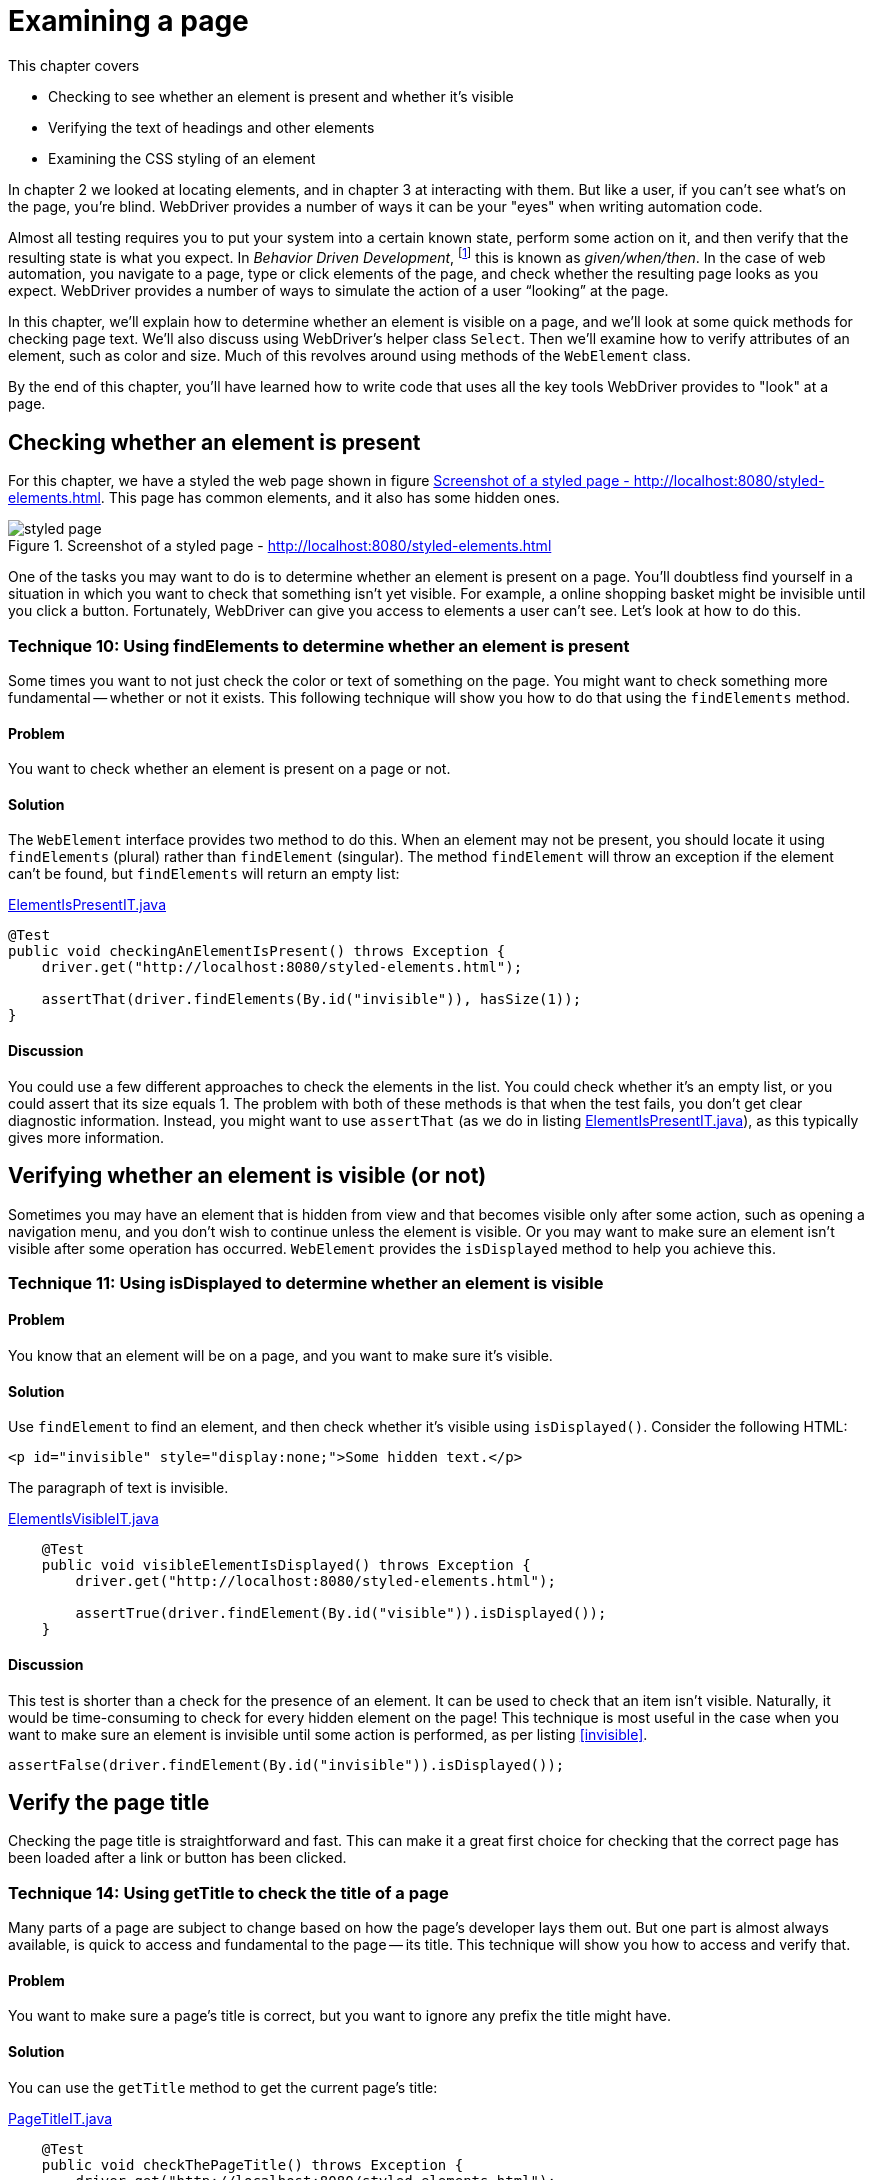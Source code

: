 = Examining a page

:imagesdir: ../images/ch04_examining_a_page

This chapter covers

* Checking to see whether an element is present and whether it's visible
* Verifying the text of headings and other elements
* Examining the CSS styling of an element

In chapter 2 we looked at locating elements, and in chapter 3 at interacting with them. But like a user, if you can't see what's on the page, you're blind. WebDriver provides a number of ways it can be your "eyes" when writing automation code.

Almost all testing requires you to put your system into a certain known state, perform some action on it, and then verify that the resulting state is what you expect. In _Behavior Driven Development_, footnote:[https://en.wikipedia.org/wiki/Behavior-driven_development] this is known as _given/when/then_. In the case of web automation, you navigate to a page, type or click elements of the page, and check whether the resulting page looks as you expect. WebDriver provides a number of ways to simulate the action of a user “looking” at the page.

In this chapter, we'll explain how to determine whether an element is visible on a page, and we'll look at some quick methods for checking page text. We'll also discuss using WebDriver's helper class `Select`. Then we'll examine how to verify attributes of an element, such as color and size. Much of this revolves around using methods of the `WebElement` class.

By the end of this chapter, you'll have learned how to write code that uses all the key tools WebDriver provides to "look" at a page.

== Checking whether an element is present

For this chapter, we have a styled the web page shown in figure <<styled-page>>. This page has common elements, and it also has some hidden ones.

[[styled-page]]
image::styled-page.png[title="Screenshot of a styled page - http://localhost:8080/styled-elements.html"]

One of the tasks you may want to do is to determine whether an element is present on a page. You'll doubtless find yourself in a situation in which you want to check that something isn't yet visible. For example, a online shopping basket might be invisible until you click a button. Fortunately, WebDriver can give you access to elements a user can't see. Let's look at how to do this.

=== Technique 10: Using findElements to determine whether an element is present

Some times you want to not just check the color or text of something on the page. You might want to check something more fundamental -- whether or not it exists. This following technique will show you how to do that using the `findElements` method.

==== Problem

You want to check whether an element is present on a page or not.

==== Solution

The `WebElement` interface provides two method to do this. When an element may not be present, you should locate it using `findElements` (plural) rather than `findElement` (singular). The method `findElement` will throw an exception if the element can't be found, but `findElements` will return an empty list:

[[checking-an-element-is-present]]
[source,java]
.link:https://github.com/selenium-webdriver-in-practice/source/blob/master/src/test/java/swip/ch04examiningapage/ElementIsPresentIT.java[ElementIsPresentIT.java]
----
@Test
public void checkingAnElementIsPresent() throws Exception {
    driver.get("http://localhost:8080/styled-elements.html");

    assertThat(driver.findElements(By.id("invisible")), hasSize(1));
}
----

==== Discussion

You could use a few different approaches to check the elements in the list. You could check whether it's an empty list, or you could assert that its size equals 1. The problem with both of these methods is that when the test fails, you don't get clear diagnostic information. Instead, you might want to use `assertThat` (as we do in listing <<checking-an-element-is-present>>), as this typically gives more information.

== Verifying whether an element is visible (or not)

Sometimes you may have an element that is hidden from view and that becomes visible only after some action, such as opening a navigation menu, and you don't wish to continue unless the element is visible. Or you may want to make sure an element isn't visible after some operation has occurred. `WebElement` provides the `isDisplayed` method to help you achieve this.

=== Technique 11: Using isDisplayed to determine whether an element is visible

==== Problem

You know that an element will be on a page, and you want to make sure it's visible.

==== Solution

Use `findElement` to find an element, and then check whether it's visible using `isDisplayed()`. Consider the following HTML:

[source,html]
----
<p id="invisible" style="display:none;">Some hidden text.</p>
----

The paragraph of text is invisible.

[source,java]
.link:https://github.com/selenium-webdriver-in-practice/source/blob/master/src/test/java/swip/ch04examiningapage/ElementIsVisibleIT.java[ElementIsVisibleIT.java]
----
    @Test
    public void visibleElementIsDisplayed() throws Exception {
        driver.get("http://localhost:8080/styled-elements.html");

        assertTrue(driver.findElement(By.id("visible")).isDisplayed());
    }
----

==== Discussion

This test is shorter than a check for the presence of an element. It can be used to check that an item isn't visible. Naturally, it would be time-consuming to check for every hidden element on the page! This technique is most useful in the case when you want to make sure an element is invisible until some action is performed, as per listing <<invisible>>.

[[invisible]]
[source,java]
----
assertFalse(driver.findElement(By.id("invisible")).isDisplayed());
----

== Verify the page title

Checking the page title is straightforward and fast. This can make it a great first choice for checking that the correct page has been loaded after a link or button has been clicked.

===  Technique 14: Using getTitle to check the title of a page

Many parts of a page are subject to change based on how the page's developer lays them out. But one part is almost always available, is quick to access and fundamental to the page -- its title. This technique will show you how to access and verify that.

==== Problem

You want to make sure a page's title is correct, but you want to ignore any prefix the title might have.

==== Solution

You can use the `getTitle` method to get the current page's title:

[source,java]
.link:https://github.com/selenium-webdriver-in-practice/source/blob/master/src/test/java/swip/ch04examiningapage/PageTitleIT.java[PageTitleIT.java]
----
    @Test
    public void checkThePageTitle() throws Exception {
        driver.get("http://localhost:8080/styled-elements.html");

        assertThat(driver.getTitle(), containsString("Styled Elements"));
    }
----

==== Discussion

It's extremely straightforward to verify a page's title. Our test site prepends the site's name to every page title, so using `containsString` means you won't have to rewrite the test if the site's name changes. In figure <<page-assertion-error>>, you can see the diagnostics produced by using `assertThat`.

[[page-assertion-error]]
image::assertion-error.png[title=Page assertion error]

== Verifying that text is on the page

You'll often want to make sure certain text has appeared in response to an operation. For example, clicking the Buy button results in a Purchase Confirmed message. If you know where the text will be on the page, you can use `getText` method to verify it:

[source,java]
----
    @Test
    public void checkItemWasPurchased() throws Exception {
        ... // purchase code here

        assertThat(driver.findElement(By.id("confirmation")).getText(),
                containsString("Purchase Confirmed."));
    }
----

Checking text when you don't know where it might be on the page is more challenging. Let's look at a couple of approaches that work well.

=== Technique 12: Using XPath and an element stream to verify that text is on the page

Sometimes you might find that you're not too worried about where text is on a page, but more worried that it is actually visible and correct. This technique will show you how to use XPath to achieve that.

==== Problem

You want to verify that text appears on a page, but you don't know where it might appear.

==== Solution

If you can't find the element easily, you have two options. We'll cover each of these in turn.

Option 1: The _easy to find method_ checks that the text is somewhere in the page source.

[source,java]
.link:https://github.com/selenium-webdriver-in-practice/source/blob/master/src/test/java/swip/ch04examiningapage/VerifyingTextIT.java[VerifyingTextIT.java]
----
    @Test
    public void pageSourceMethod() throws Exception {
        driver.get("http://localhost:8080/styled-elements.html");

        assertThat(driver.getPageSource(),
                containsString("This page contains a variety of styled elements."));
    }
----

Unfortunately, this also recognizes your text in the header, a script, or even a page comment. Thus tests may pass or fail when they shouldn't. Consider the following example.

[source,java]
.link:https://github.com/selenium-webdriver-in-practice/source/blob/master/src/test/java/swip/ch04examiningapage/VerifyingTextIT.java[VerifyingTextIT.java]
----
    @Test
    public void whenPageSourceFails() throws Exception {
        driver.get("http://localhost:8080/styled-elements.html");

        assertThat(driver.getPageSource(),
                anyOf(
                        containsString("<p id=\"invisible\" style=\"display:none;\">"), // <1>
                        containsString("<p style=\"display:none;\" id=\"invisible\">")
                )
        );
        assertThat(driver.getPageSource(),
                containsString("<!-- a comment about the page -->")); // <2>
    }
----
<1> The order of an element's attributes may not be the same in different drivers.
<2> This even passes on a page comment.


Option 2: The _XPath text method_ uses a complex XPath to find the element.

[source,java]
.link:https://github.com/selenium-webdriver-in-practice/source/blob/master/src/test/java/swip/ch04examiningapage/VerifyingTextIT.java[VerifyingTextIT.java]
----
    @Test
    public void xpathTextMethod() throws Exception {
        driver.get("http://localhost:8080/styled-elements.html");

        assertNotNull(driver.findElement(By.xpath("//*[text()='A visible paragraph.']")));
    }
----

==== Discussion

You can see from the previous examples that there are several ways to check for text on a page. The best approach depends on your circumstances. We recommend targeting the element directly by ID or CSS locator, as shown in chapter 2.

When direct location fails, the page source method is concise but can produce false positives when the text isn't on the page--for example, it forms part of comments, script, or style tags. The page source method is also slow on large pages, because the page's entire source must be transferred from the browser to the driver each time you use it. Furthermore, the page source can be different for the same page in different browsers.

The XPath text method is concise, but the example only checks the entire element's text.

== Examining an element's styling

In addition to verifying text you can see, you'll want to check that it's styled the way you expect. You can do this using the `getCssValue` method, which returns the CSS value of the style applied to the element.

=== Technique 13: Verifying an element's style using getCssValue

All elements on a page have styling. This can be important, for example, you might want error messages is red, and informational messages in blue. This technique will show you how to check an elements style, and some pitfalls to watch out for.

==== Problem

You want to make sure an element is styled correctly.

==== Solution

Checking the style of an element isn't straightforward. You can specify the color of a web page element via inlined-styles:

[source,html]
----
    <p style="color:red;">Some red text.</p>
----

Or using CSS:

[source,html]
----
    <p class=”red”>Some red text.</p>
----

Watch out! Although both paragraphs are colored with “red”, when you access their color, you'll get what's known as the _computed value_. The computed value is the color of the element you see on the page, and it's the one you have to check. Computed colors are usually in the format `rgba(red, green, blue, alpha)`, where `red`, `green`, and `blue` are integers between 0 and 255. Red is therefore `rgba(255, 0, 0, 1)`. You may find that some colors are returned without alpha, as in `rgb(red, green, blue)`:

[source,java]
.link:https://github.com/selenium-webdriver-in-practice/source/blob/master/src/test/java/swip/ch04examiningapage/VerifyingStylesIT.java[VerifyingStylesIT.java]
----
    @Test
    public void elementHasRedText() throws Exception {
        driver.get("http://localhost:8080/styled-elements.html");

        WebElement element = driver.findElement(By.id("red"));

        assertEquals("rgba(255, 0, 0, 1)", element.getCssValue("color"));
    }
----

==== Discussion

The `WebElement` class provides the `getCssValue` method to examine an element's CSS values. These aren't the values applied inline or via a stylesheet, but the computed values. This means they may not be the same and the source code of the web page. Watch out _shorthand values_, which aren't meant to be returned. A shorthand value is used to aggregate several independent values. For example, consider this piece of HTML:

[source,html]
----
    <div style=”border: solid #000 1px”>
        ...
    </div>
----

This is short-hand for

[source,html]
----
    <div style=”border-style: solid; border-color: #000; border-width: 1px”>
        ...
    </div>
----

Interestingly, most major browsers (Safari, Chrome, and Firefox) return shorthand values (despite what the JavaDoc says) for `border`, so the following test passes for them:

[source,java]
.link:https://github.com/selenium-webdriver-in-practice/source/blob/master/src/test/java/swip/ch04examiningapage/VerifyingStylesIT.java[VerifyingStylesIT.java]
----
    @Test
    public void cssShortHand() throws Exception {
        driver.get("http://localhost:8080/styled-elements.html");

        WebElement div = driver.findElement(By.id("shorthand"));

        assertEquals("1px solid rgb(0, 0, 0)", div.getCssValue("border"));
    }
----

We recommend avoiding shorthand. For `background`, what you get depends on the browser. The following code works on Safari and Chrome, but not on Firefox:

[source,java]
.link:https://github.com/selenium-webdriver-in-practice/source/blob/master/src/test/java/swip/ch04examiningapage/CssShorthandIT.java[CssShorthandIT.java]
----
    @Test
    public void cssShortHandBackground() throws Exception {
        driver.get("http://localhost:8080/styled-elements.html");

        WebElement div = driver.findElement(By.id("shorthand"));

        assertEquals(
            "rgba(0, 0, 0, 0) none repeat scroll 0% 0% / auto padding-box border-box",
            div.getCssValue("background")
        );
    }
----

You can see that the `background` shorthand has many parts. When you need to check CSS values, don't check short-hand values. Rather than checking short-hand values, check each value separately:

[source,java]
----
WebElement div = driver.findElement(By.id("shorthand"));

assertEquals("rgb(0, 0, 0)", div.getCssValue("border-color"));
assertEquals("solid", div.getCssValue("border-style"));
assertEquals("1px", div.getCssValue("border-width"));
----

=== Examining specific elements

There are a bag of different ways to check other part of your page. In this section we'll go through some of the ones we've not talked about before so you have seen a (hopefully) complete set of them.

==== Examining elements using getAttribute

Form elements are a special case. If you want to verify them, you need to use `getAttribute` to examine most form input. In this section, you'll verify the form in figure <<pre-filled-form>>.

[[pre-filled-form]]
image::pre-filled-form.png[title=Pre-filled Form]

To check a field's value, you can get the `value` attribute:

[source,java]
----
    assertEquals("john.doe@swip.com",
        driver.findElement(By.name("email")).getAttribute("value"));
----

===== Password input

You may have thought it be impossible to get the value of a password, because you might imagine it's a security issue. But fear not: you use the same techniques as for text inputs:

[source,java]
----
    assertEquals("secret",
        driver.findElement(By.name("password")).getAttribute("value"));
----

==== TextArea

Text areas don't have a `value` attribute. Instead, you examine their text:

[source,java]
----
    assertEquals("Tell us what you think.",
        driver.findElement(By.name("comments")).getText());
----

==== Check boxes and radio buttons

Check boxes and radio buttons can be verified using the `WebElement.isSelected` method:

[source,java]
----
    assertTrue(driver.findElement(InputBy.label("phone")).isSelected());
----

==== Select drop-downs

Just as when you interact with a select drop-down, you wrap it using the `Select` class. If you're only checking one option, then you can use the `getFirstSelectedOption` method:

[source,java]
----
    Select hearAboutSelect = new Select(driver.findElement(By.name("hearAbout")));
    assertEquals("Friend", hearAboutSelect.getFirstSelectedOption().getText());
----

If the select has multiple options, you can use `getAllSelectedOptions`, but you'll want to extract the selected text:

[source,java]
.link:https://github.com/selenium-webdriver-in-practice/source/blob/master/src/test/java/swip/ch04examiningapage/VerifyingFormIT.java[VerifyingFormIT.java]
----
        WebElement interestsElement = driver.findElement(By.name("interest"));
        List<String> selectedText = new ArrayList<>();

        for (WebElement option : new Select(interestsElement).getAllSelectedOptions()) {
            selectedText.add(option.getText());
        }

        Collections.sort(selectedText); <1>

        assertEquals(Arrays.asList("Movies", "Music"), selectedText);
----
<1> This sort makes the following assert stable, even if the element order changes.

== Summary

* WebDriver provides most of the methods you need in the `WebElement` class. The main ones are `isDisplayed`, `getText`, `getCssValue`, `getAttribute`, and `isSelected`.
* You cannot find the text of an `input` using the `getText` method, use `getAttribute("value")`` instead.
* Use the `Select` class to assist verifying select boxes.
* Be careful about checking a page based on its page source. Different browser can return different values
* CSS shorthand can be different across browsers, but you might want to prefer the longhand values as this is likely to be more reliable.

Now that you've seen how to examine a page, in the next chapter we'll look at extracting common automation code using the Page Object pattern. This will make completing forms easier by abstracting away the details of checking boxes and choosing options from select lists.

